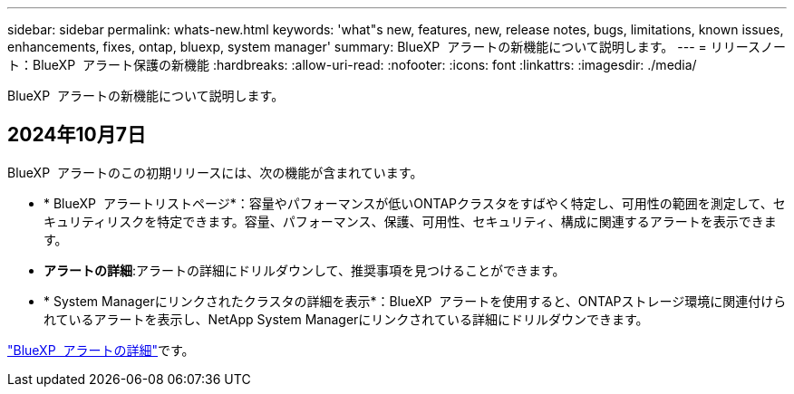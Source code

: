 ---
sidebar: sidebar 
permalink: whats-new.html 
keywords: 'what"s new, features, new, release notes, bugs, limitations, known issues, enhancements, fixes, ontap, bluexp, system manager' 
summary: BlueXP  アラートの新機能について説明します。 
---
= リリースノート：BlueXP  アラート保護の新機能
:hardbreaks:
:allow-uri-read: 
:nofooter: 
:icons: font
:linkattrs: 
:imagesdir: ./media/


[role="lead"]
BlueXP  アラートの新機能について説明します。



== 2024年10月7日

BlueXP  アラートのこの初期リリースには、次の機能が含まれています。

* * BlueXP  アラートリストページ*：容量やパフォーマンスが低いONTAPクラスタをすばやく特定し、可用性の範囲を測定して、セキュリティリスクを特定できます。容量、パフォーマンス、保護、可用性、セキュリティ、構成に関連するアラートを表示できます。
* *アラートの詳細*:アラートの詳細にドリルダウンして、推奨事項を見つけることができます。
* * System Managerにリンクされたクラスタの詳細を表示*：BlueXP  アラートを使用すると、ONTAPストレージ環境に関連付けられているアラートを表示し、NetApp System Managerにリンクされている詳細にドリルダウンできます。


https://docs.netapp.com/us-en/bluexp-alerts/concept-alerts.html["BlueXP  アラートの詳細"]です。
